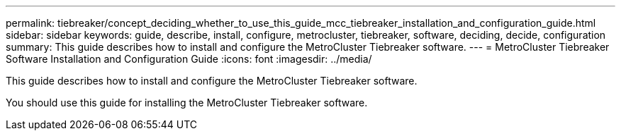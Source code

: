 ---
permalink: tiebreaker/concept_deciding_whether_to_use_this_guide_mcc_tiebreaker_installation_and_configuration_guide.html
sidebar: sidebar
keywords: guide, describe, install, configure, metrocluster, tiebreaker, software, deciding, decide, configuration
summary: This guide describes how to install and configure the MetroCluster Tiebreaker software.
---
= MetroCluster Tiebreaker Software Installation and Configuration Guide 
:icons: font
:imagesdir: ../media/

[.lead]
This guide describes how to install and configure the MetroCluster Tiebreaker software.

You should use this guide for installing the MetroCluster Tiebreaker software.
